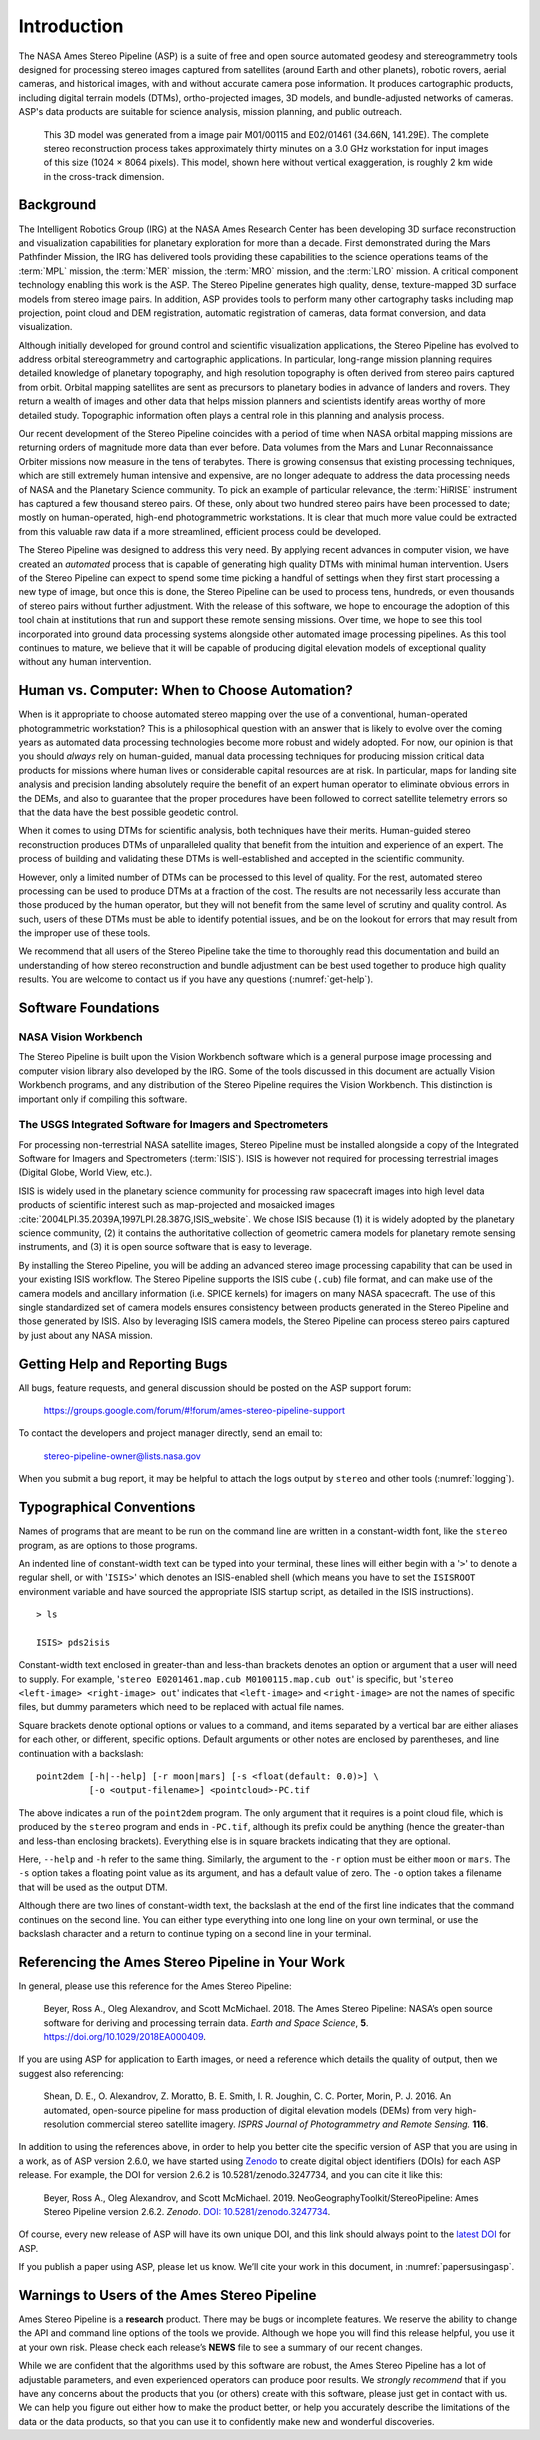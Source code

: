 
Introduction
============

The NASA Ames Stereo Pipeline (ASP) is a suite of free and open
source automated geodesy and stereogrammetry tools designed for
processing stereo images captured from satellites (around Earth and
other planets), robotic rovers, aerial cameras, and historical
images, with and without accurate camera pose information. It
produces cartographic products, including digital terrain models
(DTMs), ortho-projected images, 3D models, and bundle-adjusted
networks of cameras. ASP's data products are suitable for science
analysis, mission planning, and public outreach.

.. figure:: images/introduction/p19view2_400px.png
   :alt: 3D model of Mars

   This 3D model was generated from a image pair M01/00115 and E02/01461
   (34.66N, 141.29E). The complete stereo reconstruction process takes
   approximately thirty minutes on a 3.0 GHz workstation for input
   images of this size (1024 |times| 8064 pixels). This model,
   shown here without vertical exaggeration, is roughly 2 km wide in the
   cross-track dimension. 

Background
----------

The Intelligent Robotics Group (IRG) at the NASA Ames Research
Center has been developing 3D surface reconstruction and visualization
capabilities for planetary exploration for more than a decade. First
demonstrated during the Mars Pathfinder Mission, the IRG has delivered
tools providing these capabilities to the science operations teams
of the :term:`MPL` mission, the :term:`MER` mission, the :term:`MRO`
mission, and the :term:`LRO` mission. A critical component technology
enabling this work is the ASP. The Stereo Pipeline generates high
quality, dense, texture-mapped 3D surface models from stereo image
pairs. In addition, ASP provides tools to perform many other
cartography tasks including map projection, point cloud and DEM
registration, automatic registration of cameras, data format
conversion, and data visualization.

Although initially developed for ground control and scientific
visualization applications, the Stereo Pipeline has evolved to address
orbital stereogrammetry and cartographic applications. In particular,
long-range mission planning requires detailed knowledge of planetary
topography, and high resolution topography is often derived from stereo
pairs captured from orbit. Orbital mapping satellites are sent as
precursors to planetary bodies in advance of landers and rovers. They
return a wealth of images and other data that helps mission planners and
scientists identify areas worthy of more detailed study. Topographic
information often plays a central role in this planning and analysis
process.

Our recent development of the Stereo Pipeline coincides with a
period of time when NASA orbital mapping missions are returning
orders of magnitude more data than ever before. Data volumes from
the Mars and Lunar Reconnaissance Orbiter missions now measure in
the tens of terabytes.  There is growing consensus that existing
processing techniques, which are still extremely human intensive
and expensive, are no longer adequate to address the data processing
needs of NASA and the Planetary Science community. To pick an example
of particular relevance, the :term:`HiRISE` instrument has captured
a few thousand stereo pairs. Of these, only about two hundred stereo
pairs have been processed to date; mostly on human-operated, high-end
photogrammetric workstations. It is clear that much more value could
be extracted from this valuable raw data if a more streamlined,
efficient process could be developed.

The Stereo Pipeline was designed to address this very need. By applying
recent advances in computer vision, we have created an *automated*
process that is capable of generating high quality DTMs with minimal human
intervention. Users of the Stereo Pipeline can expect to spend some time
picking a handful of settings when they first start processing a new
type of image, but once this is done, the Stereo Pipeline can be used to
process tens, hundreds, or even thousands of stereo pairs without
further adjustment. With the release of this software, we hope to
encourage the adoption of this tool chain at institutions that run and
support these remote sensing missions. Over time, we hope to see this
tool incorporated into ground data processing systems alongside other
automated image processing pipelines. As this tool continues to mature,
we believe that it will be capable of producing digital elevation models
of exceptional quality without any human intervention.

Human vs. Computer: When to Choose Automation?
----------------------------------------------

When is it appropriate to choose automated stereo mapping over the use
of a conventional, human-operated photogrammetric workstation? This is a
philosophical question with an answer that is likely to evolve over the
coming years as automated data processing technologies become more
robust and widely adopted. For now, our opinion is that you should
*always* rely on human-guided, manual data processing techniques for
producing mission critical data products for missions where human lives
or considerable capital resources are at risk. In particular, maps for
landing site analysis and precision landing absolutely require the
benefit of an expert human operator to eliminate obvious errors in the
DEMs, and also to guarantee that the proper procedures have been
followed to correct satellite telemetry errors so that the data have the
best possible geodetic control.

When it comes to using DTMs for scientific analysis, both techniques have
their merits. Human-guided stereo reconstruction produces DTMs of
unparalleled quality that benefit from the intuition and experience of
an expert. The process of building and validating these DTMs is
well-established and accepted in the scientific community.

However, only a limited number of DTMs can be processed to this level of
quality. For the rest, automated stereo processing can be used to
produce DTMs at a fraction of the cost. The results are not necessarily less
accurate than those produced by the human operator, but they will not
benefit from the same level of scrutiny and quality control. As such,
users of these DTMs must be able to identify potential issues, and be on the
lookout for errors that may result from the improper use of these tools.

We recommend that all users of the Stereo Pipeline take the time to
thoroughly read this documentation and build an understanding of how
stereo reconstruction and bundle adjustment can be best used together to
produce high quality results. You are welcome to contact us if you have
any questions (:numref:`get-help`).

Software Foundations
--------------------

NASA Vision Workbench
~~~~~~~~~~~~~~~~~~~~~

The Stereo Pipeline is built upon the Vision Workbench software which is
a general purpose image processing and computer vision library also
developed by the IRG. Some of the tools discussed in this document are
actually Vision Workbench programs, and any distribution of the Stereo
Pipeline requires the Vision Workbench. This distinction is important
only if compiling this software.

The USGS Integrated Software for Imagers and Spectrometers
~~~~~~~~~~~~~~~~~~~~~~~~~~~~~~~~~~~~~~~~~~~~~~~~~~~~~~~~~~

For processing non-terrestrial NASA satellite images, Stereo Pipeline
must be installed alongside a copy of the Integrated Software for
Imagers and Spectrometers (:term:`ISIS`). ISIS is however not required for
processing terrestrial images (Digital Globe, World View, etc.).

ISIS is widely used in the planetary science community for processing raw
spacecraft images into high level data products of scientific interest
such as map-projected and mosaicked images
:cite:`2004LPI.35.2039A,1997LPI.28.387G,ISIS_website`.
We chose ISIS because (1) it is widely adopted by the planetary science
community, (2) it contains the authoritative collection of geometric
camera models for planetary remote sensing instruments, and (3) it is
open source software that is easy to leverage.

By installing the Stereo Pipeline, you will be adding an advanced stereo
image processing capability that can be used in your existing ISIS workflow.
The Stereo Pipeline supports the ISIS cube (``.cub``) file format, and can
make use of the camera models and ancillary information (i.e. SPICE
kernels) for imagers on many NASA spacecraft. The use of this single
standardized set of camera models ensures consistency between products
generated in the Stereo Pipeline and those generated by ISIS. Also by
leveraging ISIS camera models, the Stereo Pipeline can process stereo pairs
captured by just about any NASA mission.


.. _get-help:

Getting Help and Reporting Bugs
-------------------------------

All bugs, feature requests, and general discussion should be posted on
the ASP support forum:

    https://groups.google.com/forum/#!forum/ames-stereo-pipeline-support

To contact the developers and project manager directly, send an email
to:

    stereo-pipeline-owner@lists.nasa.gov

When you submit a bug report, it may be helpful to attach the logs
output by ``stereo`` and other tools (:numref:`logging`).

Typographical Conventions
-------------------------

Names of programs that are meant to be run on the command line are
written in a constant-width font, like the ``stereo`` program, as are
options to those programs.

An indented line of constant-width text can be typed into your terminal,
these lines will either begin with a '``>``' to denote a regular shell,
or with '``ISIS>``' which denotes an ISIS-enabled shell (which means you have
to set the ``ISISROOT`` environment variable and have sourced the appropriate
ISIS startup script, as detailed in the ISIS instructions).

::

    > ls

    ISIS> pds2isis

Constant-width text enclosed in greater-than and less-than brackets denotes an 
option or argument that a user will need to supply. For example,
'``stereo E0201461.map.cub M0100115.map.cub out``' is specific, but
'``stereo <left-image> <right-image> out``' indicates that ``<left-image>``
and ``<right-image>`` are not the names of specific files, but dummy
parameters which need to be replaced with actual file names.

Square brackets denote optional options or values to a command, and
items separated by a vertical bar are either aliases for each other, or
different, specific options.  Default arguments or other notes are
enclosed by parentheses, and line continuation with a backslash::

    point2dem [-h|--help] [-r moon|mars] [-s <float(default: 0.0)>] \
              [-o <output-filename>] <pointcloud>-PC.tif

The above indicates a run of the ``point2dem`` program. The only
argument that it requires is a point cloud file, which is produced by
the ``stereo`` program and ends in ``-PC.tif``, although its prefix
could be anything (hence the greater-than and less-than enclosing brackets).
Everything else is in square brackets indicating that they are optional.

Here, ``--help`` and ``-h`` refer to the same thing. Similarly, the
argument to the ``-r`` option must be either ``moon`` or ``mars``. The
``-s`` option takes a floating point value as its argument, and has a
default value of zero. The ``-o`` option takes a filename that will be
used as the output DTM.

Although there are two lines of constant-width text, the backslash at
the end of the first line indicates that the command continues on the
second line. You can either type everything into one long line on your
own terminal, or use the backslash character and a return to continue
typing on a second line in your terminal.

Referencing the Ames Stereo Pipeline in Your Work
-------------------------------------------------

In general, please use this reference for the Ames Stereo Pipeline:

  Beyer, Ross A., Oleg Alexandrov, and Scott McMichael. 2018. The Ames
  Stereo Pipeline: NASA’s open source software for deriving and processing
  terrain data. *Earth and Space Science*, **5**.
  https://doi.org/10.1029/2018EA000409.

If you are using ASP for application to Earth images, or need a
reference which details the quality of output, then we suggest also
referencing:

  Shean, D. E., O. Alexandrov, Z. Moratto, B. E. Smith, I. R. Joughin, C.
  C. Porter, Morin, P. J. 2016. An automated, open-source pipeline for
  mass production of digital elevation models (DEMs) from very
  high-resolution commercial stereo satellite imagery. *ISPRS Journal of
  Photogrammetry and Remote Sensing.* **116**.

In addition to using the references above, in order to help you better
cite the specific version of ASP that you are using in a work, as of ASP
version 2.6.0, we have started using `Zenodo <https://zenodo.org>`__ to
create digital object identifiers (DOIs) for each ASP release. For
example, the DOI for version 2.6.2 is 10.5281/zenodo.3247734, and you
can cite it like this:

  Beyer, Ross A., Oleg Alexandrov, and Scott McMichael. 2019.
  NeoGeographyToolkit/StereoPipeline: Ames Stereo Pipeline version 2.6.2.
  *Zenodo*. `DOI:
  10.5281/zenodo.3247734 <https://doi.org/10.5281/zenodo.3247734>`__.

Of course, every new release of ASP will have its own unique DOI, and
this link should always point to the `latest
DOI <https://zenodo.org/badge/latestdoi/714891>`__ for ASP.

If you publish a paper using ASP, please let us know. We’ll cite your
work in this document, in :numref:`papersusingasp`.


Warnings to Users of the Ames Stereo Pipeline
---------------------------------------------

Ames Stereo Pipeline is a **research** product. There may be bugs or
incomplete features. We reserve the ability to change the API and
command line options of the tools we provide. Although we hope you will
find this release helpful, you use it at your own risk. Please check
each release’s **NEWS** file to see a summary of our recent changes.

While we are confident that the algorithms used by this software are
robust, the Ames Stereo Pipeline has a lot of adjustable parameters, and
even experienced operators can produce poor results. We *strongly
recommend* that if you have any concerns about the products that you (or
others) create with this software, please just get in contact with us.
We can help you figure out either how to make the product better, or
help you accurately describe the limitations of the data or the data
products, so that you can use it to confidently make new and wonderful
discoveries.

.. |times| unicode:: U+00D7 .. MULTIPLICATION SIGN
